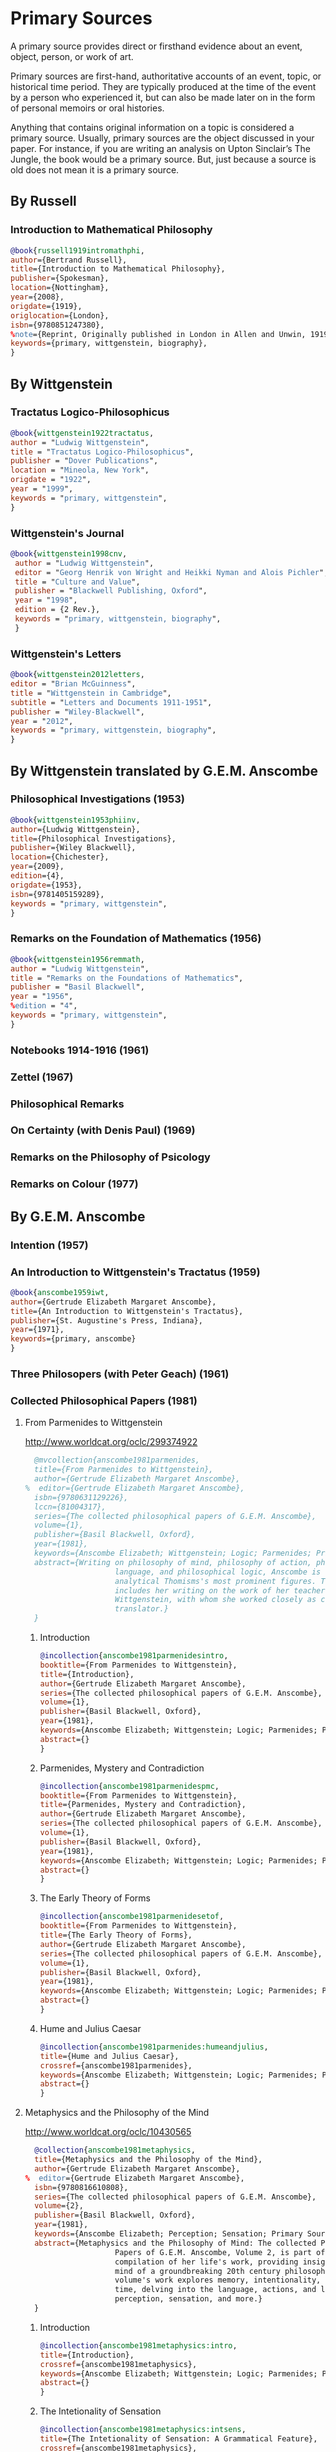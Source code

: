 * Primary Sources
:DEFINITION:
A primary source provides direct or firsthand evidence about an event, object, person,
or work of art.

Primary sources are first-hand, authoritative accounts of an event, topic, or
historical time period. They are typically produced at the time of the event by a
person who experienced it, but can also be made later on in the form of personal
memoirs or oral histories.

Anything that contains original information on a topic is considered a primary source.
Usually, primary sources are the object discussed in your paper. For instance, if you
are writing an analysis on Upton Sinclair’s The Jungle, the book would be a primary
source. But, just because a source is old does not mean it is a primary source.
:END:
** By Russell
*** Introduction to Mathematical Philosophy
#+BEGIN_SRC bibtex :tangle primary.bib
@book{russell1919intromathphi,
author={Bertrand Russell},
title={Introduction to Mathematical Philosophy},
publisher={Spokesman},
location={Nottingham},
year={2008},
origdate={1919},
origlocation={London},
isbn={9780851247380},
%note={Reprint, Originally published in London in Allen and Unwin, 1919.},
keywords={primary, wittgenstein, biography},
}
#+END_SRC

** By Wittgenstein
*** Tractatus Logico-Philosophicus
#+BEGIN_SRC bibtex :tangle primary.bib
@book{wittgenstein1922tractatus,
author = "Ludwig Wittgenstein",
title = "Tractatus Logico-Philosophicus",
publisher = "Dover Publications",
location = "Mineola, New York",
origdate = "1922",
year = "1999",
keywords = "primary, wittgenstein",
}
#+END_SRC

*** Wittgenstein's Journal
#+BEGIN_SRC bibtex :tangle primary.bib
@book{wittgenstein1998cnv,
 author = "Ludwig Wittgenstein",
 editor = "Georg Henrik von Wright and Heikki Nyman and Alois Pichler",
 title = "Culture and Value",
 publisher = "Blackwell Publishing, Oxford",
 year = "1998",
 edition = {2 Rev.},
 keywords = "primary, wittgenstein, biography",
 }
#+END_SRC
*** Wittgenstein's Letters
#+BEGIN_SRC bibtex :tangle primary.bib
 @book{wittgenstein2012letters,
 editor = "Brian McGuinness",
 title = "Wittgenstein in Cambridge",
 subtitle = "Letters and Documents 1911-1951",
 publisher = "Wiley-Blackwell",
 year = "2012",
 keywords = "primary, wittgenstein, biography",
 }
#+END_SRC

** By Wittgenstein translated by G.E.M. Anscombe
*** Philosophical Investigations (1953)
#+BEGIN_SRC bibtex :tangle primary.bib
@book{wittgenstein1953phiinv,
author={Ludwig Wittgenstein},
title={Philosophical Investigations},
publisher={Wiley Blackwell},
location={Chichester},
year={2009},
edition={4},
origdate={1953},
isbn={9781405159289},
keywords = "primary, wittgenstein",
}
#+END_SRC
*** Remarks on the Foundation of Mathematics (1956)
#+BEGIN_SRC bibtex :tangle primary.bib
@book{wittgenstein1956remmath,
author = "Ludwig Wittgenstein",
title = "Remarks on the Foundations of Mathematics",
publisher = "Basil Blackwell",
year = "1956",
%edition = "4",
keywords = "primary, wittgenstein",
}
#+END_SRC

*** Notebooks 1914-1916 (1961)
*** Zettel (1967)
*** Philosophical Remarks
*** On Certainty (with Denis Paul) (1969)
*** Remarks on the Philosophy of Psicology
*** Remarks on Colour (1977)

** By G.E.M. Anscombe
*** Intention (1957)
*** An Introduction to Wittgenstein's Tractatus (1959)
#+BEGIN_SRC bibtex :tangle primary.bib
@book{anscombe1959iwt,
author={Gertrude Elizabeth Margaret Anscombe},
title={An Introduction to Wittgenstein's Tractatus},
publisher={St. Augustine's Press, Indiana},
year={1971},
keywords={primary, anscombe}
}
#+END_SRC
*** Three Philosopers (with Peter Geach) (1961)
*** Collected Philosophical Papers (1981)
**** From Parmenides to Wittgenstein
:worldcat:
http://www.worldcat.org/oclc/299374922
:end:
#+BEGIN_SRC bibtex :tangle primary.bib
  @mvcollection{anscombe1981parmenides,
  title={From Parmenides to Wittgenstein},
  author={Gertrude Elizabeth Margaret Anscombe},
%  editor={Gertrude Elizabeth Margaret Anscombe},
  isbn={9780631129226},
  lccn={81004317},
  series={The collected philosophical papers of G.E.M. Anscombe},
  volume={1},
  publisher={Basil Blackwell, Oxford},
  year={1981},
  keywords={Anscombe Elizabeth; Wittgenstein; Logic; Parmenides; Primary Source},
  abstract={Writing on philosophy of mind, philosophy of action, philosophy of
                    language, and philosophical logic, Anscombe is known as one of
                    analytical Thomisms's most prominent figures. This collection
                    includes her writing on the work of her teacher, Ludwig
                    Wittgenstein, with whom she worked closely as co-editor and
                    translator.}
  }
#+END_SRC
***** Introduction
#+BEGIN_SRC bibtex :tangle primary.bib
  @incollection{anscombe1981parmenidesintro,
  booktitle={From Parmenides to Wittgenstein},
  title={Introduction},
  author={Gertrude Elizabeth Margaret Anscombe},
  series={The collected philosophical papers of G.E.M. Anscombe},
  volume={1},
  publisher={Basil Blackwell, Oxford},
  year={1981},
  keywords={Anscombe Elizabeth; Wittgenstein; Logic; Parmenides; Primary Source},
  abstract={}
  }
#+END_SRC
***** Parmenides, Mystery and Contradiction
#+BEGIN_SRC bibtex :tangle primary.bib
  @incollection{anscombe1981parmenidespmc,
  booktitle={From Parmenides to Wittgenstein},
  title={Parmenides, Mystery and Contradiction},
  author={Gertrude Elizabeth Margaret Anscombe},
  series={The collected philosophical papers of G.E.M. Anscombe},
  volume={1},
  publisher={Basil Blackwell, Oxford},
  year={1981},
  keywords={Anscombe Elizabeth; Wittgenstein; Logic; Parmenides; Primary Source},
  abstract={}
  }
#+END_SRC
***** The Early Theory of Forms
#+BEGIN_SRC bibtex :tangle primary.bib
  @incollection{anscombe1981parmenidesetof,
  booktitle={From Parmenides to Wittgenstein},
  title={The Early Theory of Forms},
  author={Gertrude Elizabeth Margaret Anscombe},
  series={The collected philosophical papers of G.E.M. Anscombe},
  volume={1},
  publisher={Basil Blackwell, Oxford},
  year={1981},
  keywords={Anscombe Elizabeth; Wittgenstein; Logic; Parmenides; Primary Source},
  abstract={}
  }
#+END_SRC

***** Hume and Julius Caesar
#+BEGIN_SRC bibtex :tangle primary.bib
  @incollection{anscombe1981parmenides:humeandjulius,
  title={Hume and Julius Caesar},
  crossref={anscombe1981parmenides},
  keywords={Anscombe Elizabeth; Wittgenstein; Logic; Parmenides; Primary Source},
  abstract={}
  }
#+END_SRC
**** Metaphysics and the Philosophy of the Mind
:worldcat:
 http://www.worldcat.org/oclc/10430565
:end:
#+BEGIN_SRC bibtex :tangle primary.bib
  @collection{anscombe1981metaphysics,
  title={Metaphysics and the Philosophy of the Mind},
  author={Gertrude Elizabeth Margaret Anscombe},
%  editor={Gertrude Elizabeth Margaret Anscombe},
  isbn={9780816610808},
  series={The collected philosophical papers of G.E.M. Anscombe},
  volume={2},
  publisher={Basil Blackwell, Oxford},
  year={1981},
  keywords={Anscombe Elizabeth; Perception; Sensation; Primary Source},
  abstract={Metaphysics and the Philosophy of Mind: The collected Philosophical
                    Papers of G.E.M. Anscombe, Volume 2, is part of a multivolume
                    compilation of her life's work, providing insight into the
                    mind of a groundbreaking 20th century philosopher. This
                    volume's work explores memory, intentionality, causality and
                    time, delving into the language, actions, and logic of
                    perception, sensation, and more.}
  }
#+END_SRC
***** Introduction
#+BEGIN_SRC bibtex :tangle primary.bib
  @incollection{anscombe1981metaphysics:intro,
  title={Introduction},
  crossref={anscombe1981metaphysics},
  keywords={Anscombe Elizabeth; Wittgenstein; Logic; Parmenides; Primary Source},
  abstract={}
  }
#+END_SRC
***** The Intetionality of Sensation
#+BEGIN_SRC bibtex :tangle primary.bib
  @incollection{anscombe1981metaphysics:intsens,
  title={The Intetionality of Sensation: A Grammatical Feature},
  crossref={anscombe1981metaphysics},
  pages={3-20},
  keywords={Anscombe Elizabeth; Wittgenstein; Logic; Parmenides; Primary Source},
  abstract={}
  }
#+END_SRC
***** The First Person
#+BEGIN_SRC bibtex :tangle primary.bib
  @incollection{anscombe1981metaphysics:1stperson,
  title={The First Person},
  crossref={anscombe1981metaphysics},
  pages={21-36},
  keywords={Anscombe Elizabeth; Wittgenstein; Logic; Parmenides; Primary Source},
  abstract={}
  }
#+END_SRC




**** Ethics, Religion and Politics
:worldcat:
http://www.worldcat.org/oclc/873936079
:end:
#+BEGIN_SRC bibtex :tangle primary.bib
  @mvcollection{anscombe1981ethics,
  title={From Parmenides to Wittgenstein},
  author={Gertrude Elizabeth Margaret Anscombe},
  editor={Gertrude Elizabeth Margaret Anscombe},
  isbn={9780631129226},
  lccn={81004317},
  series={The collected philosophical papers of G.E.M. Anscombe},
  volume={3},
  publisher={Basil Blackwell, Oxford},
  year={1981},
  keywords = {Anscombe Elizabeth; Ethics; Religion; Politics; Primary Source},
  abstract = {Gertrude Elizabeth Margaret Anscombe is considered one of analytical
                    philosophy's most prominent figures and a leader in the field
                    of virtue ethics. Ethics, Religion, and Politics: Collected
                    Philosophical Papers, Volume 3, is part of a multi-volume
                    compilation of her work surrounding the philosophy of mind,
                    philosophy of action, philosophy of language, philosophical
                    logic, and ethics. This volume includes selected works
                    relating to consequentialism, intention, and more, providing
                    Ascombe scholars with a high-level view of her evolution of
                    thought.}
  }
#+END_SRC
***** Faith
#+BEGIN_SRC bibtex :tangle primary.bib
 @incollection{faith,
 author = "Gertrude Elizabeth Margaret Anscombe",
 booktitle = "Ethics, Religion and Politics",
 title = "Faith",
 publisher = "Blasil Blackwell, Oxford",
 year = "1981",
 keywords = "primary, anscombe, standrews",
 }
#+END_SRC

*** En Philosophical Encounters
#+BEGIN_SRC bibtex :tangle primary.bib
 @incollection{anscombe1991aqp,
 editor = "H. A. Lewis",
 booktitle = "Peter Geach: Philosophical Encounters",
 title = "On a Queer Pattern of Argument",
 author = "Gertrude Elizabeth Margaret Anscombe",
 publisher = "Springer Science \& Business Media",
 series = "Synthese Library",
 year = "1991",
 location="Dordrecht",
 number = "213",
 pages = "121-135",
 keywords = "bio, anscombe, geach",
 }
#+END_SRC


*** St. Andrews Studies Collection (2005-2016)
**** Human Life Action and Ethics
#+BEGIN_SRC bibtex :tangle primary.bib
@mvcollection{anscombe2005ethics,
title={Human Life Action and Ethics},
author={Gertrude Elizabeth Margaret Anscombe},
editora={Mary Geach},
editorb={Luke Gormally},
isbn={9781845400613},
series={St. Andrews Studies in Philosophy and Public Affairs},
publisher={Imprint Academic},
year={2005},
keywords={Anscombe Elizabeth; Primary Source; St Andrews}
}
 #+END_SRC
**** Faith in a Hard Ground
#+BEGIN_SRC bibtex :tangle primary.bib
@mvcollection{anscombe2008faith,
title={Faith in a Hard Ground},
author={Gertrude Elizabeth Margaret Anscombe},
editor={Mary Geach and Luke Gormally},
isbn={9781845401214},
series={St. Andrews Studies in Philosophy and Public Affairs},
number={3},
publisher={Imprint Academic},
location={Exeter},
year={2008},
keywords={Anscombe Elizabeth; Primary Source; St Andrews}
}
 #+END_SRC
***** What is it to Believe Someone
#+BEGIN_SRC bibtex :tangle primary.bib
  @incollection{anscombe2008faith:tobelieve,
  title={What Is It to Believe Someone?},
  crossref={anscombe2008faith},
  keywords={},
  abstract={}
  }
#+END_SRC
**** From Plato to Wittgenstein
#+BEGIN_SRC bibtex :tangle primary.bib
@mvcollection{anscombe2011plato,
title={From Plato to Wittgenstein},
author={Gertrude Elizabeth Margaret Anscombe},
editors={Mary Geach and Luke Gormally},
isbn={9781845402334},
series={St. Andrews Studies in Philosophy and Public Affairs},
publisher={Imprint Academic},
location={Exeter},
year={2011},
keywords={Anscombe Elizabeth; Primary Source; St Andrews}
}
 #+END_SRC
***** Wittgenstein's 'two cuts' in the history of philosophy
#+BEGIN_SRC bibtex :tangle primary.bib
 @incollection{anscombe2011plato:twocuts,
 author = "Gertrude Elizabeth Margaret Anscombe",
 booktitle = "From Plato to Wittgenstein",
 title = "Wittgenstein's 'two cuts' in the history of philosophy",
 publisher = "Imprint Academic",
 year = "2011",
 keywords = "primary, anscombe, standrews",
 }
#+END_SRC

***** The Simplicity of the Tractatus
#+BEGIN_SRC bibtex :tangle primary.bib
 @incollection{anscombe2011plato:simplicity,
 author = "Gertrude Elizabeth Margaret Anscombe",
 booktitle = "From Plato to Wittgenstein",
 title = "The Simplicity of the Tractatus",
 publisher = "Imprint Academic",
 year = "2011",
 keywords = "primary, anscombe, standrews",
 }
#+END_SRC

***** Wittgenstein on Rules and Private Language
#+BEGIN_SRC bibtex :tangle primary.bib
 @incollection{anscombe2011plato:rnpl,
 author = "Gertrude Elizabeth Margaret Anscombe",
 booktitle = "From Plato to Wittgenstein",
 title = "Wittgenstein on Rules and Private Language",
 publisher = "Imprint Academic",
 year = "2011",
 keywords = "primary, anscombe, standrews",
 }
#+END_SRC
***** Truth: Anselm and Wittgenstein
#+BEGIN_SRC bibtex :tangle primary.bib
  @incollection{anscombe2011plato:truth,
  title={Truth: Anselm and Wittgenstein},
  crossref={anscombe2011plato},
  keywords={Anscombe Elizabeth; Wittgenstein; Logic; Parmenides; Primary Source},
  abstract={}
  }
#+END_SRC


**** Logic, Truth and Meaning
#+BEGIN_SRC bibtex :tangle primary.bib
@mvcollection{anscombe2015logic,
title={Logic, Truth and Meaning},
author={Gertrude Elizabeth Margaret Anscombe},
editors={Mary Geach and Luke Gormally},
isbn={9781845408800},
series={St. Andrews Studies in Philosophy and Public Affairs},
publisher={Imprint Academic},
year={2015},
keywords={Anscombe Elizabeth; Primary Source; St Andrews}
}
 #+END_SRC
***** Introduction
***** PART 1: Wittgenstein and the Tractatus
***** PART 2: Thought and Belief
****** Belief and Thought
#+BEGIN_SRC bibtex :tangle primary.bib
  @incollection{anscombe2015logic:,
  title={Belief and Thought},
  crossref={anscombe2015logic},
  keywords={},
  abstract={}
  }
#+END_SRC
****** Grounds of Belief
#+BEGIN_SRC bibtex :tangle primary.bib
  @incollection{anscombe2015logic:grounds,
  title={Grounds of Belief},
  crossref={anscombe2015logic},
  keywords={},
  abstract={}
  }
#+END_SRC
****** Motives for Beliefs of All Sorts
#+BEGIN_SRC bibtex :tangle primary.bib
  @incollection{anscombe2015logic:motives,
  title={Motives for Beliefs of All Sorts},
  crossref={anscombe2015logic},
  keywords={},
  abstract={}
  }
#+END_SRC
****** Thought and Existent Objects
#+BEGIN_SRC bibtex :tangle primary.bib
  @incollection{anscombe2015logic:teo,
  title={Thought and Existent Objects},
  crossref={anscombe2015logic},
  keywords={},
  abstract={}
  }
#+END_SRC
****** Knowledge and Essence
#+BEGIN_SRC bibtex :tangle primary.bib
  @incollection{anscombe2015logic:ke,
  title={Knowledge and Essence},
  crossref={anscombe2015logic},
  keywords={},
  abstract={}
  }
#+END_SRC
****** Grammar, Structure and Essence
#+BEGIN_SRC bibtex :tangle primary.bib
  @incollection{anscombe2015logic:gse,
  title={Grammar, Structure and Essence},
  crossref={anscombe2015logic},
  keywords={},
  abstract={}
  }
#+END_SRC
***** PART 3: Meaning, Truth and Existence
****** Private Ostensive Definition
#+BEGIN_SRC bibtex :tangle primary.bib
  @incollection{anscombe2015logic:pod,
  title={Private Ostensive Definition},
  crossref={anscombe2015logic},
  keywords={},
  abstract={}
  }
#+END_SRC
****** Kripke on Rules and Private Language
#+BEGIN_SRC bibtex :tangle primary.bib
  @incollection{anscombe2015logic:krpl,
  title={Kripke on Rules and Private Language},
  crossref={anscombe2015logic},
  keywords={},
  abstract={}
  }
#+END_SRC
****** Truth, Sense and Assertion
#+BEGIN_SRC bibtex :tangle primary.bib
  @incollection{anscombe2015logic:tsa,
  title={Truth, Sense and Assertion},
  crossref={anscombe2015logic},
  keywords={},
  abstract={}
  }
#+END_SRC
****** 'Making True'
#+BEGIN_SRC bibtex :tangle primary.bib
  @incollection{anscombe2015logic:mt,
  title={`Making True'},
  crossref={anscombe2015logic},
  keywords={},
  abstract={}
  }
#+END_SRC
****** Existence and Truth
#+BEGIN_SRC bibtex :tangle primary.bib
  @incollection{anscombe2015logic:et,
  title={Existence and Truth},
  crossref={anscombe2015logic},
  keywords={},
  abstract={}
  }
#+END_SRC

****** Existence and the Existential Quantifier
#+BEGIN_SRC bibtex :tangle primary.bib
  @incollection{anscombe2015logic:eeq,
  title={Existence and the Existential Quantifier},
  crossref={anscombe2015logic},
  keywords={},
  abstract={}
  }
#+END_SRC
****** On a Queer Pattern of Argument
#+BEGIN_SRC bibtex :tangle primary.bib
  @incollection{anscombe2015logic:qpa,
  title={On a Queer Pattern of Argument},
  crossref={anscombe2015logic},
  pages={299-312},
  keywords={},
  abstract={}
  }
#+END_SRC
**** The Moral Philosophy of Elizabeth Anscombe
#+BEGIN_SRC bibtex :tangle primary.bib
@mvcollection{anscombe2016moral,
title={The Moral Philosophy of Elizabeth Anscombe},
author={Gertrude Elizabeth Margaret Anscombe},
editora={Mary Geach},
editorb={Luke Gormally},
isbn={9781845408961},
series={St. Andrews Studies in Philosophy and Public Affairs},
publisher={Imprint Academic},
year={2011},
keywords={Anscombe Elizabeth; Primary Source; St Andrews}
}
 #+END_SRC
*** La Filosofía Analítica y la Espiritualidad del Hombre
#+BEGIN_SRC bibtex :tangle primary.bib
 @book{fa&esphom,
 editor = "J.~M.~Torralba and J.~Nubiola",
 title = "La Filosofía Analítica y la Espiritualidad del Hombre",
 publisher = "Ediciones Universidad de Navarra",
 location= "S.A., Pamplona",
 year = "2005",
 keywords = "primary, anscombe",
 }
#+END_SRC

** By Peter Geach
*** A Philosophical Autobiography
#+BEGIN_SRC bibtex :tangle primary.bib
 @incollection{geach1991philaut,
 editor = "H. A. Lewis",
 booktitle = "Peter Geach: Philosophical Encounters",
 title = "A Philosophical Autobiography",
 author = "Peter Geach",
 publisher = "Springer Science \& Business Media",
 series = "Synthese Library",
 year = "1991",
 location="Dordrecht",
 number = "213",
 pages = "1-25",
 keywords = "bio, anscombe, geach",
 }
#+END_SRC

* Secondary Sources
:DEFINITION:
Secondary sources describe, discuss, interpret, comment upon, analyze, evaluate,
summarize, and process primary sources.

Secondary sources interpret or critique primary sources. They often include an analysis
of the event that was discussed or featured in the primary source.

They are second-hand accounts that interpret or draw conclusions from one or more
primary sources.
:END:
** José María Torralba
*** Acción intencional y razonamiento práctico según G.E.M. Anscombe
#+BEGIN_SRC bibtex :tangle secondary.bib
@book{torralba2005accion,
author = "José María Torralba",
title = "Acción Intencional y Razonamiento Práctico Según G.E.M. Anscombe",
publisher = "Ediciones Universidad de Navarra",
location = "S.A., Pamplona",
year = "2005",
series = "Colección Filosófica",
volume = "189",
keywords = "anscombe, torralba",
}
#+END_SRC
** Roger Teichmann
*** The Philosophy of Elizabeth Anscombe
#+BEGIN_SRC bibtex :tangle secondary.bib
%Books on Anscombe
@book{teichmann,
author = "Roger Teichmann",
title = "The Philosophy of Elizabeth Anscombe",
publisher = "Oxford University Press",
year = "2008",
keywords = "primary, anscombe, teichmann",
}
#+END_SRC

** Testimonios Biográficos Anscombe y Geach
*** Biographical Memoirs of Fellows of The British Academy I
:worldcat:
http://www.worldcat.org/oclc/61430741
:end:
#+BEGIN_SRC bibtex :tangle secondary.bib
@incollection{teichman2002fellows,
author = "Jenny Teichman",
editor = "F. M. L. Thompson",
booktitle = "Biographical Memoirs of Fellows I",
title = "Gertrude Elizabeth Margaret Anscombe, 1919-2001",
publisher = "Oxford University Press, Oxford",
year = "2002",
series= "Proceedings of the British Academy",
volume = "115",
isbn="0197262783",
keywords = "bio, anscombe",
}
#+END_SRC

*** Biographical Memoirs of Fellows of The British Academy XIV
 %%url = "https://www.britac.ac.uk/sites/default/files/09\%20Geach\%201820.pdf"
#+BEGIN_SRC bibtex :tangle secondary.bib
 @incollection{biofellowsxiv,
 author = "Anthony Kenny",
 booktitle = "Biographical Memoirs of Fellows XIV",
 title = "Peter Thomas Geach 1916–2013",
 publisher = "Oxford University Press, Oxford",
 year = "2016",
 series= "Biographical Memoirs of Fellows",
 volume = "14",
 isbn = "9780197265918",
 keywords = "bio, anscombe, geach",
 }
#+END_SRC

** Biografías de Wittgenstein
*** Ray Monk
#+BEGIN_SRC bibtex :tangle secondary.bib
  @book{monk1991duty,
  author = "Ray Monk",
  title = "Ludwig Wittgenstein: the duty of genius",
  publisher = "Vintage, London",
  year = "1991",
  keywords = "primary, wittgenstein, biography",
  }
#+END_SRC
*** Brian McGuinness
#+BEGIN_SRC bibtex :tangle secondary.bib
  @book{mcguinness1988alife,
  author = "Brian McGuinness",
  title = "Wittgenstein: A Life",
  subtitle = "Young Ludwig 1889-1921",
  publisher = "University of California Press",
  year = "1988",
  keywords = "primary, wittgenstein, biography",
  }
#+END_SRC

** Accounts of Wittgenstein's Lectures
*** Public and Private Occasions
#+BEGIN_SRC bibtex :tangle secondary.bib
 @book{KlaggeNordman2003pubnpriv,
 editor = {James C. Klagge and Alfred Nordman},
 title = {Ludwig Wittgenstein},
 subtitle = {Public and Private Occasions},
 publisher = {Rowman \& Littlefield Publishers Inc.},
location = {Maryland},
 year = {2003},
 keywords = {secondary, wittgenstein, biography}
 }
#+END_SRC

** Artículos
*** The Tablet, wiseman lectures
#+BEGIN_SRC bibtex :tangle secondary.bib
 @article{wisemanlects,
     author  = "",
     title   = "From Our Notebook",
     day     = "13",
     month   = "11",
     year    = "1971",
     journal = "Tablet",
     volume  = "225",
     number  = "6858"
 }
#+END_SRC
*** Cartas de Anscombe
#+BEGIN_SRC bibtex :tangle secondary.bib
 @article{NWR,
	 author = {Christian Eric Erbacher and Sophia Krebs},
	 title = {The First Nine Months of Editing Wittgenstein - Letters from G.E.M.
                   Anscombe and Rush Rhees to G.H. von Wright},
	 journal = {Nordic Wittgenstein Review},
	 year = {2015},
	 keywords = {Wittgenstein Ludwig; Wittgenstein's Nachlass; scholarly editing;
                   history of analytical philosophy; Philosophical
                   Investigations; Anscombe Elizabeth; Rhees Rush; Wright G.H.
                   von},
	 abstract = {The National Library of Finland (NLF) and the Von Wright and
                   Wittgenstein Archives at the University of Helsinki (WWA) keep
                   the collected correspondence of Georg Henrik von Wright,
                   Wittgenstein’s friend and successor at Cambridge and one of
                   the three literary executors of Wittgenstein’s Nachlass. Among
                   von Wright’s correspondence partners, Elizabeth Anscombe and
                   Rush Rhees are of special interest to Wittgenstein scholars as
                   the two other trustees of the Wittgenstein papers. Thus, von
                   Wright’s collections held in Finland promise to shed light on
                   the context of decades of editorial work that made
                   Wittgenstein’s later philosophy available to all interested
                   readers. In this text, we present the letters which von Wright
                   received from Anscombe and Rhees during the first nine months
                   after Wittgenstein’s death. This correspondence provides a
                   vivid picture of the literary executors as persons and of
                   their developing relationships. The presented letters are
                   beautiful examples of what the correspondence as a whole has
                   to offer; it depicts – besides facts of editing – the story of
                   three philosophers, whose conversing voices unfold the human
                   aspects of inheriting Wittgenstein’s Nachlass. Their story
                   does not only deal with editing the papers of an eminent
                   philosopher, but with the attempt to do justice to the man
                   they knew, to his philosophy and to his wishes for
                   publication.},
	 issn = {2242-248X},
	 pages = {195--231},
	 url = {https://www.nordicwittgensteinreview.com/article/view/3288}
 }
#+END_SRC
** Exegesis de Investigaciones Filosóficas

#+BEGIN_SRC bibtex :tangle secondary.bib
@mvbook{bakerhacker2005understanding,
title={Wittgenstein: Understanding and Meaning},
subtitle={Part I: Essays},
author={Gordon Park Baker and Peter Michael Stephan Hacker},
isbn={1405101768},
series={An Analytical Commentary on the Philosophical Investigations},
volume={1},
part={1},
edition={2},
publisher={Wiley Blackwell},
year={2014},
keywords={}
}
 #+END_SRC

#+BEGIN_SRC bibtex :tangle secondary.bib
@mvbook{bakerhacker2009understanding,
title={Wittgenstein: Understanding and Meaning},
subtitle={Part II: Exegesis \S\S1--184},
author={Gordon Park Baker and Peter Michael Stephan Hacker},
isbn={9781405199254},
series={An Analytical Commentary on the Philosophical Investigations},
volume={1},
part={2},
edition={2},
publisher={Wiley Blackwell},
year={2009},
keywords={}
}
 #+END_SRC


#+BEGIN_SRC bibtex :tangle secondary.bib
@mvbook{bakerhacker2014rules,
title={Wittgenstein: Rules, Grammar and Necessity},
subtitle={Essays and Exegesis \S\S185--242},
author={Gordon Park Baker and Peter Michael Stephan Hacker},
isbn={9781118854594},
series={An Analytical Commentary on the Philosophical Investigations},
volume={2},
edition={2},
publisher={Wiley Blackwell},
year={2014},
keywords={}
}
 #+END_SRC

** Wittgenstein at Work
#+BEGIN_SRC bibtex :tangle secondary.bib
@collection{ammereller2004wittgenstein,
  title={Wittgenstein at Work: Method in the Philosophical Investigations},
  author={Erich Ammereller and Eugen Fischer},
  isbn={9781134374953},
  year={2004},
  publisher={Taylor \& Francis},
  location={New York}
}
#+END_SRC

#+BEGIN_SRC bibtex :tangle secondary.bib
  @incollection{diamond2004crisscross,
  title={Criss-cross Philosophy},
  author={Cora Diamond},
  pages={201-220},
  crossref={ammereller2004wittgenstein},
  }
#+END_SRC



* Testers

#+BEGIN_SRC bibtex :tangle primary.bib
  @mvcollection{mvcollectiontest,
  title={Multiple Volume Collection},
  author={Collection's Author Dickens},
  editor={John Editor Flint and Alan Editor Anderson and Evan Editor Baker and
                    Jonas Editor Belcher},
  isbn={4444444},
  lccn={5555555},
  series={Series this belongs to},
  volume={1},
  publisher={Publishing Agency},
  location={Location},
  year={2000},
  edition={5},
  origpublisher={Original Publisher},
  origlocation={Original Location},
  keywords = {},
  abstract = {}
  }
#+END_SRC

#+BEGIN_SRC bibtex :tangle secondary.bib
  @incollection{incollectiontest,
  title={Article in a Collection},
  author={Article's Author Smith},
  pages={201-220},
  crossref={mvcollectiontest},
  }
#+END_SRC

#+BEGIN_SRC bibtex :tangle secondary.bib
  @incollection{incollectiontest2,
  title={Second Article in a Collection},
  author={Article's Author Smith},
  pages={201-220},
  crossref={mvcollectiontest},
  }
#+END_SRC

#+BEGIN_SRC bibtex :tangle secondary.bib
 @article{articletest,
     author  = "Article's Author",
     title   = "Article's Title",
     day     = "13",
     month   = "11",
     year    = "1971",
     journal = "Journal",
     volume  = "225",
     number  = "6858"
 }
#+END_SRC

#+BEGIN_SRC bibtex :tangle primary.bib
  @book{booktest,
  title={Book},
  author={Book's Author Higgins},
  isbn={4444444},
  lccn={5555555},
  publisher={Publishing Agency},
  location={Location},
  year={2000},
  edition={5},
  origpublisher={Original Publisher},
  origlocation={Original Location},
  keywords = {},
  abstract = {}
  }
#+END_SRC


#+BEGIN_SRC bibtex :tangle primary.bib
  @mvcollection{anothermvcollectiontest,
  title={Another Multiple Volume Collection},
  editor={John Editor Flint and Alan Editor Anderson and Evan Editor Baker},
  isbn={4444444},
  lccn={5555555},
  series={Another Series this belongs to},
  volume={4},
  publisher={Publishing Agency},
  location={Location},
  year={2000},
  edition={5},
  origpublisher={Original Publisher},
  origlocation={Original Location},
  origyear={1922},
  keywords = {},
  abstract = {}
  }
#+END_SRC

#+BEGIN_SRC bibtex :tangle secondary.bib
  @incollection{anotherincollectiontest,
  title={Another Article in a Collection},
  author={Another Author Smith},
  pages={201-220},
  crossref={mvcollectiontest},
  }
#+END_SRC

